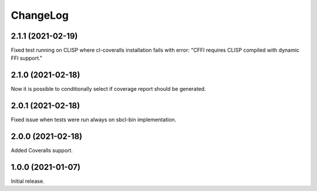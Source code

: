 ===========
 ChangeLog
===========

2.1.1 (2021-02-19)
==================

Fixed test running on CLISP where cl-coveralls installation
fails with error: "CFFI requires CLISP compiled with dynamic FFI support."

2.1.0 (2021-02-18)
==================

Now it is possible to conditionally select if coverage
report should be generated.

2.0.1 (2021-02-18)
==================

Fixed issue when tests were run always on sbcl-bin implementation.

2.0.0 (2021-02-18)
==================

Added Coveralls support.

1.0.0 (2021-01-07)
==================

Initial release.
